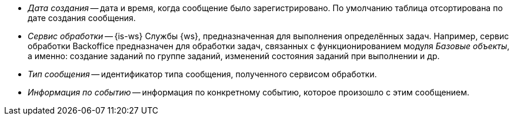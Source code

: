 // tag::cr-date[]
* _Дата создания_ -- дата и время, когда сообщение было зарегистрировано. По умолчанию таблица отсортирована по дате создания сообщения.
// end::cr-date[]

// tag::service[]
* _Сервис обработки_ -- {is-ws} Службы {ws}, предназначенная для выполнения определённых задач. Например, сервис обработки Backoffice предназначен для обработки задач, связанных с функционированием модуля _Базовые объекты_, а именно: создание заданий по группе заданий, изменений состояния заданий при выполнении и др.
// end::service[]

// tag::msg-type[]
* _Тип сообщения_ -- идентификатор типа сообщения, полученного сервисом обработки.
// end::msg-type[]

// tag::info[]
* _Информация по событию_ -- информация по конкретному событию, которое произошло с этим сообщением.
// end::info[]